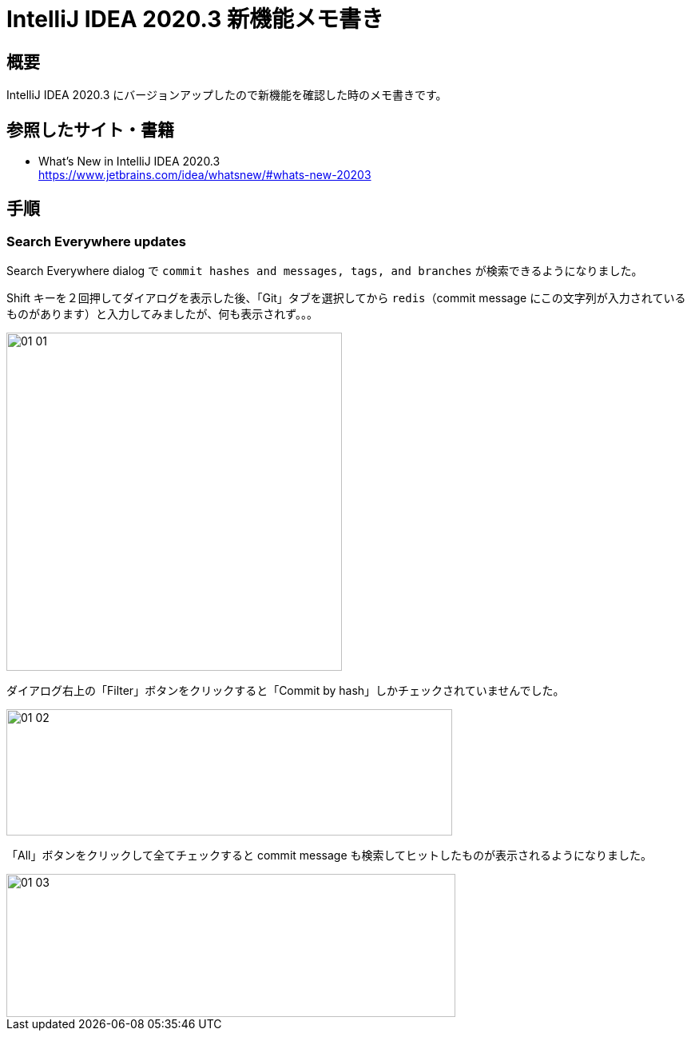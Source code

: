 [[idea-20203-whatsnew]]
= IntelliJ IDEA 2020.3 新機能メモ書き

[[idea-20203-whatsnew-overview]]
== 概要

IntelliJ IDEA 2020.3 にバージョンアップしたので新機能を確認した時のメモ書きです。

[[idea-20203-whatsnew-reference]]
== 参照したサイト・書籍

* What’s New in IntelliJ IDEA 2020.3 +
https://www.jetbrains.com/idea/whatsnew/#whats-new-20203

[[idea-20203-whatsnew-item]]
== 手順

[[idea-20203-whatsnew-item-search-everywhere-updates]]
=== Search Everywhere updates

Search Everywhere dialog で `commit hashes and messages, tags, and branches` が検索できるようになりました。

Shift キーを２回押してダイアログを表示した後、「Git」タブを選択してから `redis`（commit message にこの文字列が入力されているものがあります）と入力してみましたが、何も表示されず。。。

image::images/01-01.png[,420,423]

ダイアログ右上の「Filter」ボタンをクリックすると「Commit by hash」しかチェックされていませんでした。

image::images/01-02.png[,558,158]

「All」ボタンをクリックして全てチェックすると commit message も検索してヒットしたものが表示されるようになりました。

image::images/01-03.png[,562,179]
